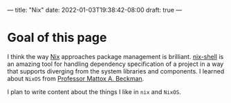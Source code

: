 ---
title: "Nix"
date: 2022-01-03T19:38:42-08:00
draft: true
---

* Goal of this page
I think the way [[https://nixos.org/guides/how-nix-works.html][Nix]] approaches package management is brilliant. [[https://nixos.org/guides/nix-pills/developing-with-nix-shell.html][nix-shell]] is an
amazing tool for handling dependency specification of a project in a way that
supports diverging from the system libraries and components. I learned about
~NixOS~ from [[https://cs.illinois.edu/about/people/department-faculty/mattox][Professor Mattox A. Beckman]].

I plan to write content about the things I like in ~nix~ and ~NixOS~.
